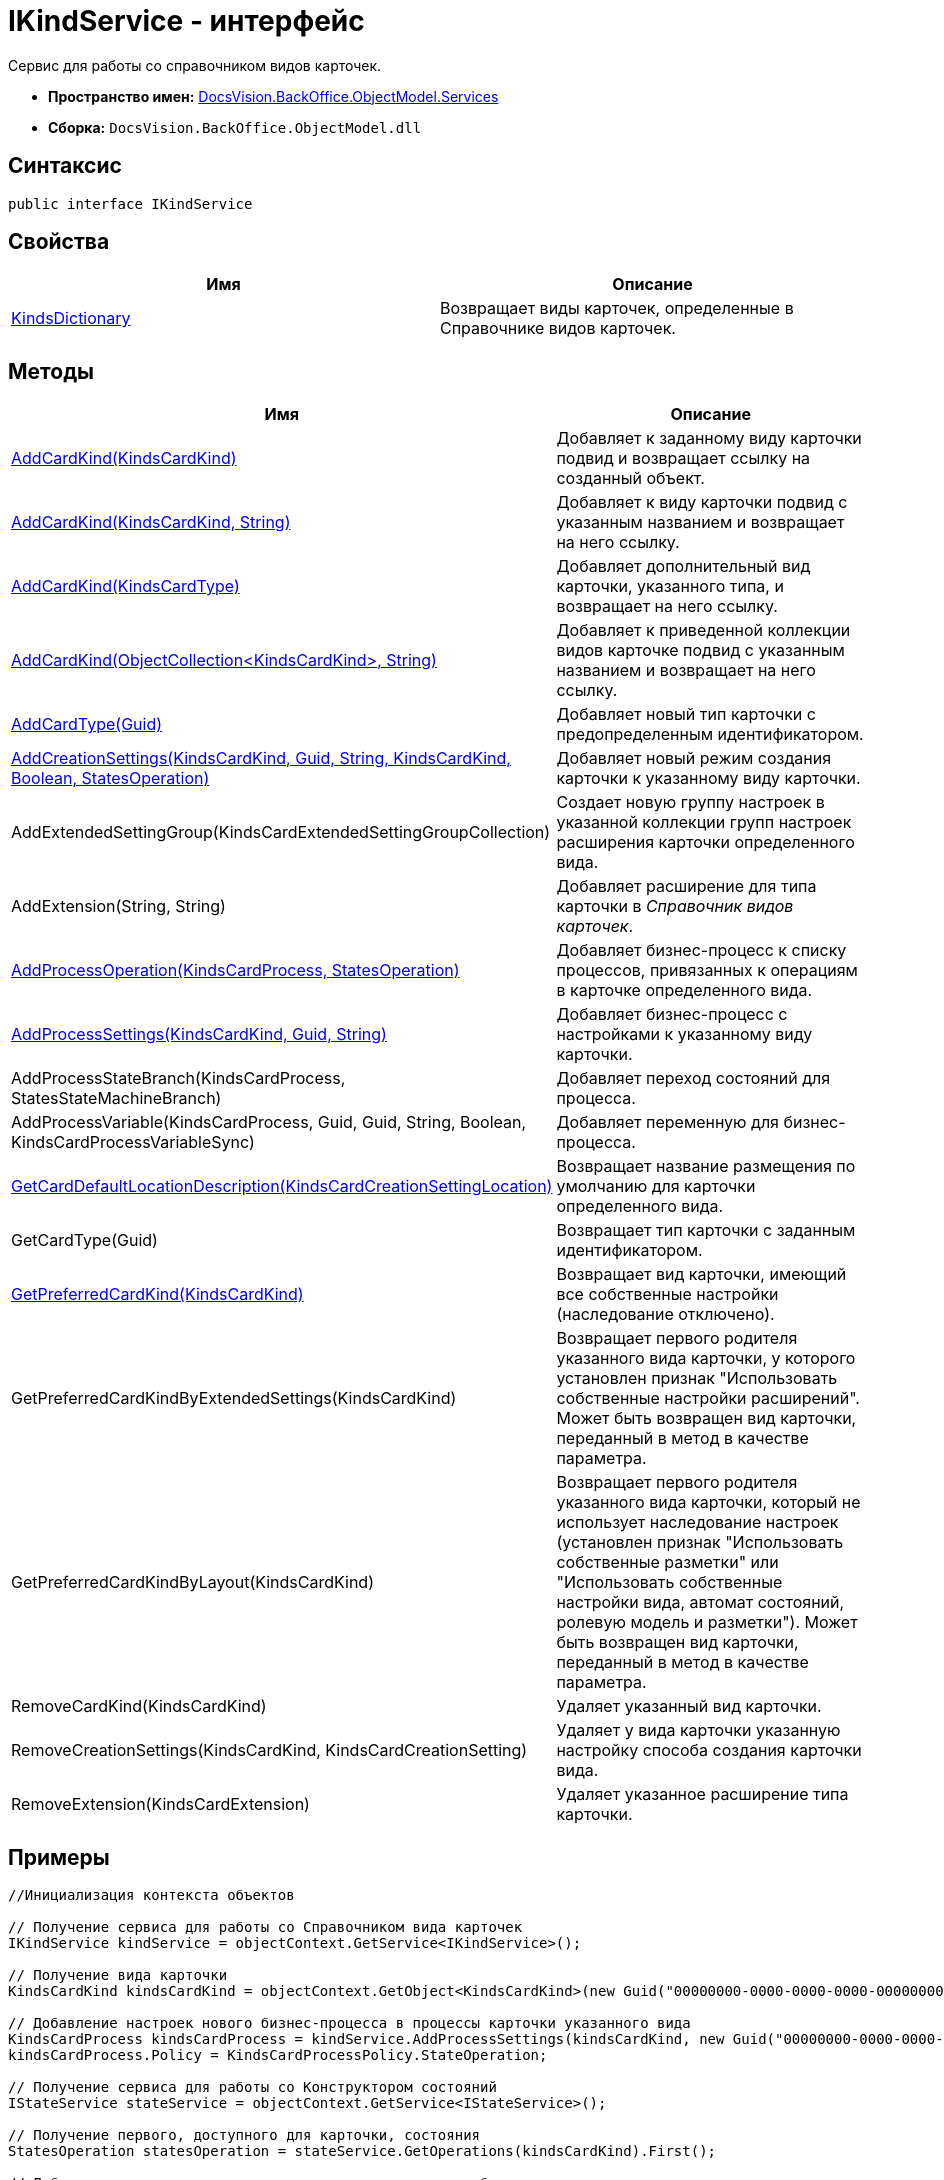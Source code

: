 = IKindService - интерфейс

Сервис для работы со справочником видов карточек.

* *Пространство имен:* xref:api/DocsVision/BackOffice/ObjectModel/Services/Services_NS.adoc[DocsVision.BackOffice.ObjectModel.Services]
* *Сборка:* `DocsVision.BackOffice.ObjectModel.dll`

== Синтаксис

[source,csharp]
----
public interface IKindService
----

== Свойства

[cols=",",options="header"]
|===
|Имя |Описание
|xref:api/DocsVision/BackOffice/ObjectModel/Services/IKindService.KindsDictionary_PR.adoc[KindsDictionary] |Возвращает виды карточек, определенные в Справочнике видов карточек.
|===

== Методы

[cols=",",options="header"]
|===
|Имя |Описание
|xref:api/DocsVision/BackOffice/ObjectModel/Services/IKindService.AddCardKind_MT.adoc[AddCardKind(KindsCardKind)] |Добавляет к заданному виду карточки подвид и возвращает ссылку на созданный объект.
|xref:api/DocsVision/BackOffice/ObjectModel/Services/IKindService.AddCardKind_2_MT.adoc[AddCardKind(KindsCardKind, String)] |Добавляет к виду карточки подвид с указанным названием и возвращает на него ссылку.
|xref:api/DocsVision/BackOffice/ObjectModel/Services/IKindService.AddCardKind_1_MT.adoc[AddCardKind(KindsCardType)] |Добавляет дополнительный вид карточки, указанного типа, и возвращает на него ссылку.
|xref:api/DocsVision/BackOffice/ObjectModel/Services/IKindService.AddCardKind_3_MT.adoc[AddCardKind(ObjectCollection<KindsCardKind>, String)] |Добавляет к приведенной коллекции видов карточке подвид с указанным названием и возвращает на него ссылку.
|xref:api/DocsVision/BackOffice/ObjectModel/Services/IKindService.AddCardType_MT.adoc[AddCardType(Guid)] |Добавляет новый тип карточки с предопределенным идентификатором.
|xref:api/DocsVision/BackOffice/ObjectModel/Services/IKindService.AddCreationSettings_MT.adoc[AddCreationSettings(KindsCardKind, Guid, String, KindsCardKind, Boolean, StatesOperation)] |Добавляет новый режим создания карточки к указанному виду карточки.
|AddExtendedSettingGroup(KindsCardExtendedSettingGroupCollection) |Создает новую группу настроек в указанной коллекции групп настроек расширения карточки определенного вида.
|AddExtension(String, String) |Добавляет расширение для типа карточки в _Справочник видов карточек_.
|xref:api/DocsVision/BackOffice/ObjectModel/Services/IKindService.AddProcessOperation_MT.adoc[AddProcessOperation(KindsCardProcess, StatesOperation)] |Добавляет бизнес-процесс к списку процессов, привязанных к операциям в карточке определенного вида.
|xref:api/DocsVision/BackOffice/ObjectModel/Services/IKindService.AddProcessSettings_MT.adoc[AddProcessSettings(KindsCardKind, Guid, String)] |Добавляет бизнес-процесс c настройками к указанному виду карточки.
|AddProcessStateBranch(KindsCardProcess, StatesStateMachineBranch) |Добавляет переход состояний для процесса.
|AddProcessVariable(KindsCardProcess, Guid, Guid, String, Boolean, KindsCardProcessVariableSync) |Добавляет переменную для бизнес-процесса.
|xref:api/DocsVision/BackOffice/ObjectModel/Services/IKindService.GetCardDefaultLocationDescription_MT.adoc[GetCardDefaultLocationDescription(KindsCardCreationSettingLocation)] |Возвращает название размещения по умолчанию для карточки определенного вида.
|GetCardType(Guid) |Возвращает тип карточки с заданным идентификатором.
|xref:api/DocsVision/BackOffice/ObjectModel/Services/IKindService.GetPreferredCardKind_MT.adoc[GetPreferredCardKind(KindsCardKind)] |Возвращает вид карточки, имеющий все собственные настройки (наследование отключено).
|GetPreferredCardKindByExtendedSettings(KindsCardKind) |Возвращает первого родителя указанного вида карточки, у которого установлен признак "Использовать собственные настройки расширений". Может быть возвращен вид карточки, переданный в метод в качестве параметра.
|GetPreferredCardKindByLayout(KindsCardKind) |Возвращает первого родителя указанного вида карточки, который не использует наследование настроек (установлен признак "Использовать собственные разметки" или "Использовать собственные настройки вида, автомат состояний, ролевую модель и разметки"). Может быть возвращен вид карточки, переданный в метод в качестве параметра.
|RemoveCardKind(KindsCardKind) |Удаляет указанный вид карточки.
|RemoveCreationSettings(KindsCardKind, KindsCardCreationSetting) |Удаляет у вида карточки указанную настройку способа создания карточки вида.
|RemoveExtension(KindsCardExtension) |Удаляет указанное расширение типа карточки.
|===

== Примеры

[source,csharp]
----
//Инициализация контекста объектов

// Получение сервиса для работы со Справочником вида карточек
IKindService kindService = objectContext.GetService<IKindService>();

// Получение вида карточки
KindsCardKind kindsCardKind = objectContext.GetObject<KindsCardKind>(new Guid("00000000-0000-0000-0000-000000000000"));

// Добавление настроек нового бизнес-процесса в процессы карточки указанного вида
KindsCardProcess kindsCardProcess = kindService.AddProcessSettings(kindsCardKind, new Guid("00000000-0000-0000-0000-000000000001"), "Вызов бизнес-процесса");
kindsCardProcess.Policy = KindsCardProcessPolicy.StateOperation;

// Получение сервиса для работы со Конструктором состояний
IStateService stateService = objectContext.GetService<IStateService>();

// Получение первого, доступного для карточки, состояния
StatesOperation statesOperation = stateService.GetOperations(kindsCardKind).First();

// Добавление состояние к состояниям, вызывающим запуск бизнес-процесса
kindService.AddProcessOperation(kindsCardProcess, statesOperation);

// Сохранение контекста
objectContext.AcceptChanges();      
----




